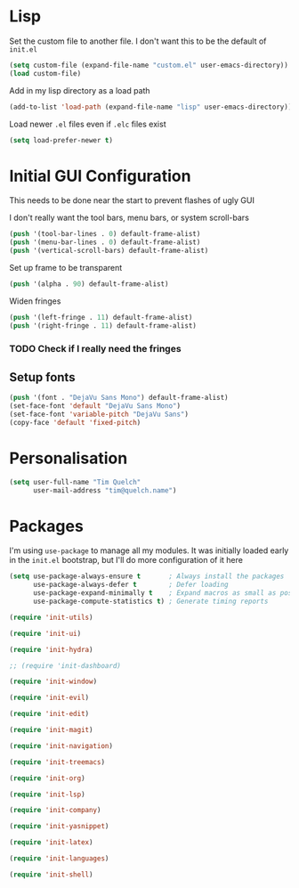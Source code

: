* Lisp
Set the custom file to another file. I don't want this to be the default of =init.el=
#+begin_src emacs-lisp
  (setq custom-file (expand-file-name "custom.el" user-emacs-directory))
  (load custom-file)
#+end_src

Add in my lisp directory as a load path
#+begin_src emacs-lisp
  (add-to-list 'load-path (expand-file-name "lisp" user-emacs-directory))
#+end_src

Load newer =.el= files even if =.elc= files exist
#+begin_src emacs-lisp
  (setq load-prefer-newer t)
#+end_src

* Initial GUI Configuration
This needs to be done near the start to prevent flashes of ugly GUI

I don't really want the tool bars, menu bars, or system scroll-bars
#+begin_src emacs-lisp
  (push '(tool-bar-lines . 0) default-frame-alist)
  (push '(menu-bar-lines . 0) default-frame-alist)
  (push '(vertical-scroll-bars) default-frame-alist)
#+end_src

Set up frame to be transparent
#+begin_src emacs-lisp
  (push '(alpha . 90) default-frame-alist)
#+end_src

Widen fringes
#+begin_src emacs-lisp
  (push '(left-fringe . 11) default-frame-alist)
  (push '(right-fringe . 11) default-frame-alist)
#+end_src

*** TODO Check if I really need the fringes

** Setup fonts
#+begin_src emacs-lisp
  (push '(font . "DejaVu Sans Mono") default-frame-alist)
  (set-face-font 'default "DejaVu Sans Mono")
  (set-face-font 'variable-pitch "DejaVu Sans")
  (copy-face 'default 'fixed-pitch)
#+end_src

* Personalisation
#+begin_src emacs-lisp
  (setq user-full-name "Tim Quelch"
        user-mail-address "tim@quelch.name")
#+end_src

* Packages
I'm using =use-package=  to manage all my modules. It was initially loaded early in the =init.el= bootstrap, but I'll do more configuration of it here
#+begin_src emacs-lisp
  (setq use-package-always-ensure t       ; Always install the packages
        use-package-always-defer t        ; Defer loading
        use-package-expand-minimally t    ; Expand macros as small as possible
        use-package-compute-statistics t) ; Generate timing reports
#+end_src

#+begin_src emacs-lisp
  (require 'init-utils)
#+end_src

#+begin_src emacs-lisp
  (require 'init-ui)
#+end_src

#+begin_src emacs-lisp
  (require 'init-hydra)
#+end_src

#+begin_src emacs-lisp
  ;; (require 'init-dashboard)
#+end_src

#+begin_src emacs-lisp
  (require 'init-window)
#+end_src

#+begin_src emacs-lisp
  (require 'init-evil)
#+end_src

#+begin_src emacs-lisp
  (require 'init-edit)
#+end_src

#+begin_src emacs-lisp
  (require 'init-magit)
#+end_src

#+begin_src emacs-lisp
  (require 'init-navigation)
#+end_src

#+begin_src emacs-lisp
  (require 'init-treemacs)
#+end_src

#+begin_src emacs-lisp
  (require 'init-org)
#+end_src

#+begin_src emacs-lisp
  (require 'init-lsp)
#+end_src

#+begin_src emacs-lisp
  (require 'init-company)
#+end_src

#+begin_src emacs-lisp
  (require 'init-yasnippet)
#+end_src

#+begin_src emacs-lisp
  (require 'init-latex)
#+end_src

#+begin_src emacs-lisp
  (require 'init-languages)
#+end_src

#+begin_src emacs-lisp
  (require 'init-shell)
#+end_src
